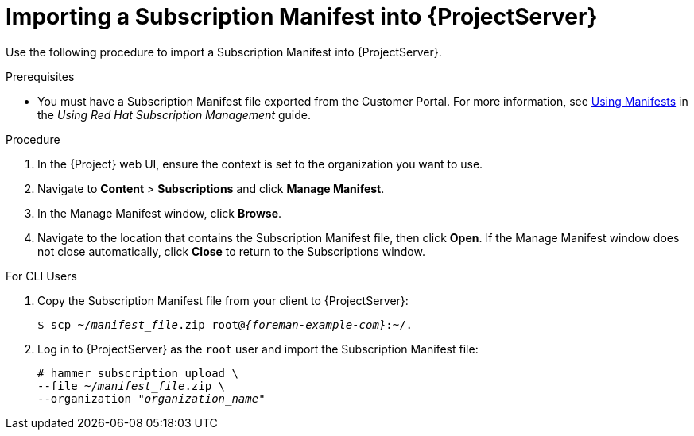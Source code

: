[id="importing-a-subscription-manifest-into-satellite-server_{context}"]
= Importing a Subscription Manifest into {ProjectServer}

Use the following procedure to import a Subscription Manifest into {ProjectServer}.

ifeval::["{build}" == "foreman"]
This is for users of the Katello plug-in and Red Hat operating systems only.
endif::[]

.Prerequisites

* You must have a Subscription Manifest file exported from the Customer Portal. For more information, see https://access.redhat.com/documentation/en-us/red_hat_subscription_management/1/html/using_red_hat_subscription_management/using_manifests_con[Using Manifests] in the _Using Red Hat Subscription Management_ guide.
ifeval::["{mode}" == "disconnected"]
* Ensure that you enable the disconnected mode on your {ProjectServer}. For more information, see xref:enabling-the-disconnected-mode_{project-context}[].
endif::[]

.Procedure

. In the {Project} web UI, ensure the context is set to the organization you want to use.

. Navigate to *Content* > *Subscriptions* and click *Manage Manifest*.

. In the Manage Manifest window, click *Browse*.

. Navigate to the location that contains the Subscription Manifest file, then click *Open*. If the Manage Manifest window does not close automatically, click *Close* to return to the Subscriptions window.

.For CLI Users

. Copy the Subscription Manifest file from your client to {ProjectServer}:
+
[subs="+quotes,attributes"]
----
$ scp ~/_manifest_file_.zip root@_{foreman-example-com}_:~/.
----
+
. Log in to {ProjectServer} as the `root` user and import the Subscription Manifest file:
+
[subs="+quotes"]
----
# hammer subscription upload \
--file ~/_manifest_file_.zip \
--organization "_organization_name_"
----
